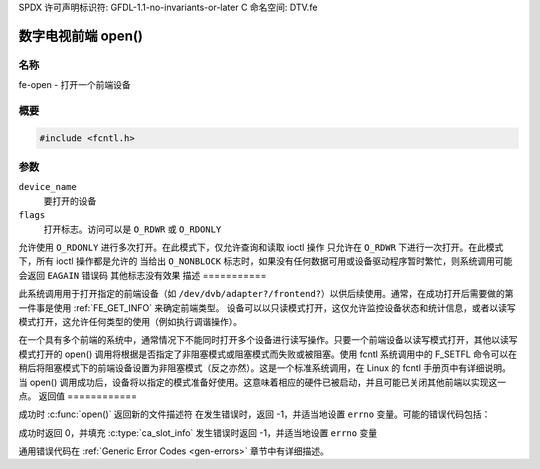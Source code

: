 SPDX 许可声明标识符: GFDL-1.1-no-invariants-or-later
C 命名空间: DTV.fe

.. _frontend_f_open:

***************************
数字电视前端 open()
***************************

名称
====

fe-open - 打开一个前端设备

概要
========

.. code-block:: c

    #include <fcntl.h>

.. c:function:: int open( const char *device_name, int flags )

参数
=========

``device_name``
    要打开的设备
``flags``
    打开标志。访问可以是 ``O_RDWR`` 或 ``O_RDONLY``
允许使用 ``O_RDONLY`` 进行多次打开。在此模式下，仅允许查询和读取 ioctl 操作
只允许在 ``O_RDWR`` 下进行一次打开。在此模式下，所有 ioctl 操作都是允许的
当给出 ``O_NONBLOCK`` 标志时，如果没有任何数据可用或设备驱动程序暂时繁忙，则系统调用可能会返回 ``EAGAIN`` 错误码
其他标志没有效果
描述
===========

此系统调用用于打开指定的前端设备（如 ``/dev/dvb/adapter?/frontend?``）以供后续使用。通常，在成功打开后需要做的第一件事是使用 :ref:`FE_GET_INFO` 来确定前端类型。
设备可以以只读模式打开，这仅允许监控设备状态和统计信息，或者以读写模式打开，这允许任何类型的使用（例如执行调谐操作）。

在一个具有多个前端的系统中，通常情况下不能同时打开多个设备进行读写操作。只要一个前端设备以读写模式打开，其他以读写模式打开的 open() 调用将根据是否指定了非阻塞模式或阻塞模式而失败或被阻塞。使用 fcntl 系统调用中的 F_SETFL 命令可以在稍后将阻塞模式下的前端设备设置为非阻塞模式（反之亦然）。这是一个标准系统调用，在 Linux 的 fcntl 手册页中有详细说明。
当 open() 调用成功后，设备将以指定的模式准备好使用。这意味着相应的硬件已被启动，并且可能已关闭其他前端以实现这一点。
返回值
============

成功时 :c:func:`open()` 返回新的文件描述符
在发生错误时，返回 -1，并适当地设置 ``errno`` 变量。可能的错误代码包括：

成功时返回 0，并填充 :c:type:`ca_slot_info`
发生错误时返回 -1，并适当地设置 ``errno`` 变量

.. tabularcolumns:: |p{2.5cm}|p{15.0cm}|

.. flat-table::
    :header-rows:  0
    :stub-columns: 0
    :widths: 1 16

    -  - ``EPERM``
       -  调用者无权限访问设备
    -  - ``EBUSY``
       -  设备驱动程序已经在使用中
    -  - ``EMFILE``
       -  进程已打开的文件数量达到最大限制
    -  - ``ENFILE``
       -  系统上已打开的文件总数达到了限制

通用错误代码在 :ref:`Generic Error Codes <gen-errors>` 章节中有详细描述。
